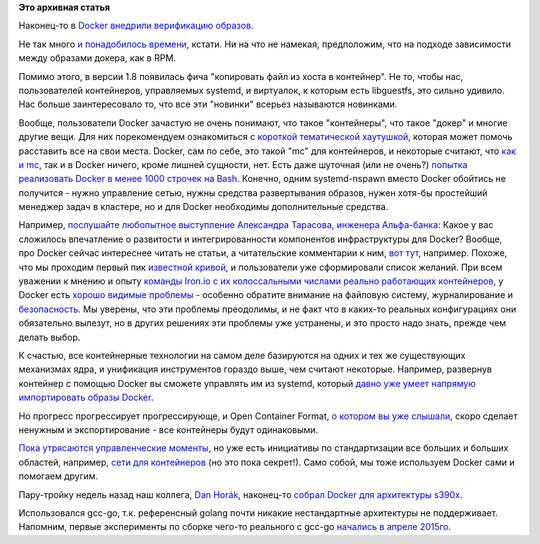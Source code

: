 .. title: Новости о Docker
.. slug: Новости-о-docker
.. date: 2015-08-17 10:35:21
.. tags:
.. category:
.. link:
.. description:
.. type: text
.. author: Peter Lemenkov

**Это архивная статья**


Наконец-то в `Docker внедрили верификацию
образов <https://blog.docker.com/2015/08/content-trust-docker-1-8/>`__.

Не так много `и понадобилось
времени </content/Короткие-новости-о-контейнерах-и-виртуализации-1>`__,
кстати. Ни на что не намекая, предположим, что на подходе зависимости
между образами докера, как в RPM.

Помимо этого, в версии 1.8 появилась фича "копировать файл из хоста в
контейнер". Не то, чтобы нас, пользователей контейнеров, управляемых
systemd, и виртуалок, к которым есть libguestfs, это сильно удивило. Нас
больше заинтересовало то, что все эти "новинки" всерьез называются
новинками.

Вообще, пользователи Docker зачастую не очень понимают, что такое
"контейнеры", что такое "докер" и многие другие вещи. Для них
порекомендуем ознакомиться с `короткой тематической
хаутушкой <https://chimeracoder.github.io/docker-without-docker/>`__,
которая может помочь расставить все на свои места. Docker, сам по себе,
это такой "mc" для контейнеров, и некоторые считают, что `как и
mc <http://www.sensi.org/~ak/linuxfaq/rulinux.faq-2.html#ss2.15>`__, так
и в Docker ничего, кроме лишней сущности, нет. Есть даже шуточная (или
не очень?) `попытка реализовать Docker в менее 1000 строчек на
Bash <https://github.com/p8952/bocker>`__. Конечно, одним systemd-nspawn
вместо Docker обойтись не получится - нужно управление сетью, нужны
средства развертывания образов, нужен хотя-бы простейший менеджер задач
в кластере, но и для Docker необходимы дополнительные средства.

Например, `послушайте любопытное выступление Александра Тарасова,
инженера
Альфа-банка <http://habrahabr.ru/company/jugru/blog/264669/>`__:
Какое у вас сложилось впечатление о развитости и интегрированности
компонентов инфраструктуры для Docker?
Вообще, про Docker сейчас интереснее читать не статьи, а читательские
комментарии к ним, `вот
тут <http://habrahabr.ru/company/1cloud/blog/263911/#comment_8521177>`__,
например. Похоже, что мы проходим первый пик `известной
кривой <https://en.wikipedia.org/wiki/Hype_cycle>`__, и пользователи уже
сформировали список желаний. При всем уважении к мнению и опыту `команды
Iron.io с их колоссальными числами реально работающих
контейнеров <http://habrahabr.ru/post/247969/>`__, у Docker есть `хорошо
видимые проблемы <http://sirupsen.com/production-docker/>`__ - особенно
обратите внимание на файловую систему, журналирование и
`безопасность </content/Безопасность-docker-будущее>`__. Мы уверены, что
эти проблемы преодолимы, и не факт что в каких-то реальных конфигурациях
они обязательно вылезут, но в других решениях эти проблемы уже
устранены, и это просто надо знать, прежде чем делать выбор.

К счастью, все контейнерные технологии на самом деле базируются на одних
и тех же существующих механизмах ядра, и унификация инструментов гораздо
выше, чем считают некоторые. Например, развернув контейнер с помощью
Docker вы сможете управлять им из systemd, который `давно уже умеет
напрямую импортировать образы
Docker </content/systemd-теперь-может-импортировать-контейнеры-docker>`__.

Но прогресс прогрессирует прогрессирующе, и Open Container Format, `о
котором вы уже
слышали </content/Великий-Открытый-Контейнерный-Стандарт>`__, скоро
сделает ненужным и экспортирование - все контейнеры будут одинаковыми.

`Пока утрясаются управленческие
моменты <https://blog.docker.com/2015/07/open-container-format-progress-report/>`__,
но уже есть инициативы по стандартизации все больших и больших областей,
например, `сети для контейнеров <https://github.com/appc/cni>`__ (но это
пока секрет!).
Само собой, мы тоже используем Docker сами и помогаем другим.

Пару-тройку недель назад наш коллега, `Dan
Horák <http://fedoraproject.org/wiki/User:Sharkcz>`__, наконец-то
`собрал Docker для архитектуры
s390x <https://plus.google.com/117069299461364056986/posts/UaofiQfaSoL>`__.

Использовался gcc-go, т.к. референсный golang почти никакие
нестандартные архитектуры не поддерживает. Напомним, первые эксперименты
по сборке чего-то реального с gcc-go `начались в апреле
2015го </content/Безопасность-docker-будущее>`__.

